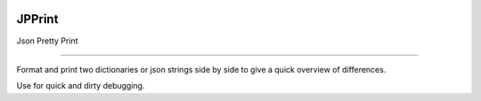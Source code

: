 .. image:: https://travis-ci.org/voidnologo/jpprint.svg?branch=master
    :target: https://travis-ci.org/voidnologo/jpprint


JPPrint
=======================

Json Pretty Print

----

Format and print two dictionaries or json strings side by side
to give a quick overview of differences.

Use for quick and dirty debugging.
